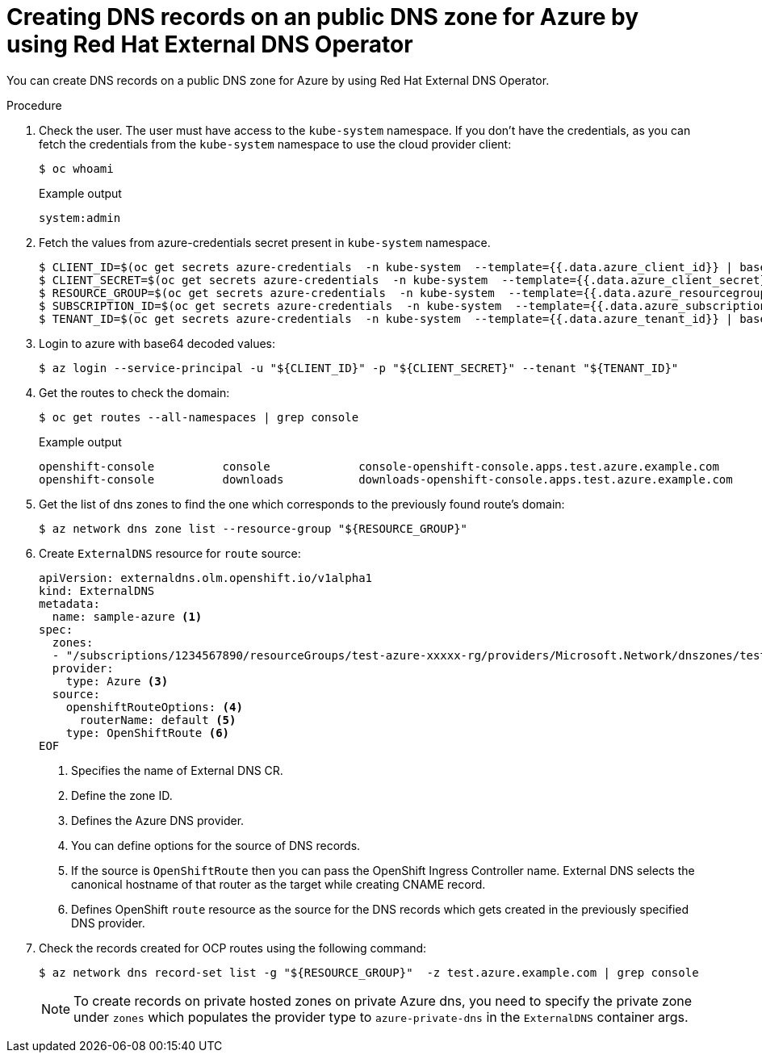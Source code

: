 // Module included in the following assemblies:
//
// * networking/external_dns_operator/nw-creating-dns-records-on-azure.adoc

:_content-type: PROCEDURE
[id="nw-control-dns-records-public-hosted-zone-azure_{context}"]
= Creating DNS records on an public DNS zone for Azure by using Red Hat External DNS Operator

You can create DNS records on a public DNS zone for Azure by using Red Hat External DNS Operator.

.Procedure

. Check the user. The user must have access to the `kube-system` namespace. If you don’t have the credentials, as you can fetch the credentials from the `kube-system` namespace to use the cloud provider client:
+
[source,terminal]
----
$ oc whoami
----
+
.Example output
[source,terminal]
----
system:admin
----

. Fetch the values from azure-credentials secret present in `kube-system` namespace.
+
[source,terminal]
----
$ CLIENT_ID=$(oc get secrets azure-credentials  -n kube-system  --template={{.data.azure_client_id}} | base64 -d)
$ CLIENT_SECRET=$(oc get secrets azure-credentials  -n kube-system  --template={{.data.azure_client_secret}} | base64 -d)
$ RESOURCE_GROUP=$(oc get secrets azure-credentials  -n kube-system  --template={{.data.azure_resourcegroup}} | base64 -d)
$ SUBSCRIPTION_ID=$(oc get secrets azure-credentials  -n kube-system  --template={{.data.azure_subscription_id}} | base64 -d)
$ TENANT_ID=$(oc get secrets azure-credentials  -n kube-system  --template={{.data.azure_tenant_id}} | base64 -d)
----

. Login to azure with base64 decoded values:
+
[source,terminal]
----
$ az login --service-principal -u "${CLIENT_ID}" -p "${CLIENT_SECRET}" --tenant "${TENANT_ID}"
----

. Get the routes to check the domain:
+
[source,terminal]
----
$ oc get routes --all-namespaces | grep console
----
+
.Example output
[source,terminal]
----
openshift-console          console             console-openshift-console.apps.test.azure.example.com                       console             https   reencrypt/Redirect     None
openshift-console          downloads           downloads-openshift-console.apps.test.azure.example.com                     downloads           http    edge/Redirect          None
----

. Get the list of dns zones to find the one which corresponds to the previously found route's domain:
+
[source,terminal]
----
$ az network dns zone list --resource-group "${RESOURCE_GROUP}"
----

. Create `ExternalDNS` resource for `route` source:
+
[source,yaml]
----
apiVersion: externaldns.olm.openshift.io/v1alpha1
kind: ExternalDNS
metadata:
  name: sample-azure <1>
spec:
  zones:
  - "/subscriptions/1234567890/resourceGroups/test-azure-xxxxx-rg/providers/Microsoft.Network/dnszones/test.azure.example.com" <2>
  provider:
    type: Azure <3>
  source:
    openshiftRouteOptions: <4>
      routerName: default <5>
    type: OpenShiftRoute <6>
EOF
----
<1> Specifies the name of External DNS CR.
<2> Define the zone ID.
<3> Defines the Azure DNS provider.
<4> You can define options for the source of DNS records.
<5> If the source is `OpenShiftRoute` then you can pass the OpenShift Ingress Controller name. External DNS selects the canonical hostname of that router as the target while creating CNAME record.
<6> Defines OpenShift `route` resource as the source for the DNS records which gets created in the previously specified DNS provider.

. Check the records created for OCP routes using the following command:
+
[source,terminal]
----
$ az network dns record-set list -g "${RESOURCE_GROUP}"  -z test.azure.example.com | grep console
----
+
[NOTE]
====
To create records on private hosted zones on private Azure dns, you need to specify the private zone under `zones` which populates the provider type to `azure-private-dns` in the `ExternalDNS` container args.
====
